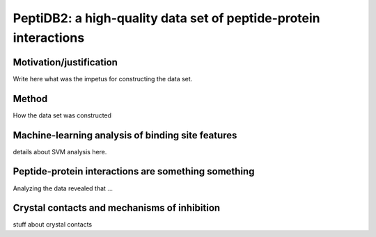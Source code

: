 PeptiDB2: a high-quality data set of peptide-protein interactions
=================================================================

Motivation/justification
-------------------------

Write here what was the impetus for constructing the data set.


Method
------

How the data set was constructed

Machine-learning analysis of binding site features
---------------------------------------------------

details about SVM analysis here.


Peptide-protein interactions are something something
----------------------------------------------------

Analyzing the data revealed that ...

Crystal contacts and mechanisms of inhibition
-----------------------------------------------

stuff about crystal contacts
